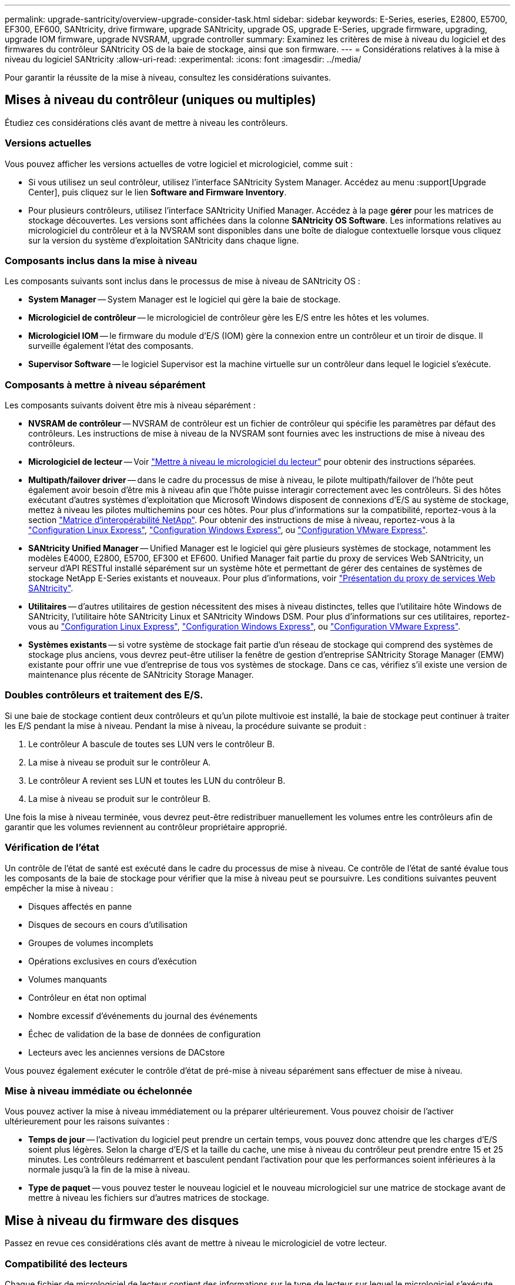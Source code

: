 ---
permalink: upgrade-santricity/overview-upgrade-consider-task.html 
sidebar: sidebar 
keywords: E-Series, eseries, E2800, E5700, EF300, EF600, SANtricity, drive firmware, upgrade SANtricity, upgrade OS, upgrade E-Series, upgrade firmware, upgrading, upgrade IOM firmware, upgrade NVSRAM, upgrade controller 
summary: Examinez les critères de mise à niveau du logiciel et des firmwares du contrôleur SANtricity OS de la baie de stockage, ainsi que son firmware. 
---
= Considérations relatives à la mise à niveau du logiciel SANtricity
:allow-uri-read: 
:experimental: 
:icons: font
:imagesdir: ../media/


[role="lead"]
Pour garantir la réussite de la mise à niveau, consultez les considérations suivantes.



== Mises à niveau du contrôleur (uniques ou multiples)

Étudiez ces considérations clés avant de mettre à niveau les contrôleurs.



=== Versions actuelles

Vous pouvez afficher les versions actuelles de votre logiciel et micrologiciel, comme suit :

* Si vous utilisez un seul contrôleur, utilisez l'interface SANtricity System Manager. Accédez au menu :support[Upgrade Center], puis cliquez sur le lien *Software and Firmware Inventory*.
* Pour plusieurs contrôleurs, utilisez l'interface SANtricity Unified Manager. Accédez à la page *gérer* pour les matrices de stockage découvertes. Les versions sont affichées dans la colonne *SANtricity OS Software*. Les informations relatives au micrologiciel du contrôleur et à la NVSRAM sont disponibles dans une boîte de dialogue contextuelle lorsque vous cliquez sur la version du système d'exploitation SANtricity dans chaque ligne.




=== Composants inclus dans la mise à niveau

Les composants suivants sont inclus dans le processus de mise à niveau de SANtricity OS :

* *System Manager* -- System Manager est le logiciel qui gère la baie de stockage.
* *Micrologiciel de contrôleur* -- le micrologiciel de contrôleur gère les E/S entre les hôtes et les volumes.
* *Micrologiciel IOM* -- le firmware du module d'E/S (IOM) gère la connexion entre un contrôleur et un tiroir de disque. Il surveille également l'état des composants.
* *Supervisor Software* -- le logiciel Supervisor est la machine virtuelle sur un contrôleur dans lequel le logiciel s'exécute.




=== Composants à mettre à niveau séparément

Les composants suivants doivent être mis à niveau séparément :

* *NVSRAM de contrôleur* -- NVSRAM de contrôleur est un fichier de contrôleur qui spécifie les paramètres par défaut des contrôleurs. Les instructions de mise à niveau de la NVSRAM sont fournies avec les instructions de mise à niveau des contrôleurs.
* *Micrologiciel de lecteur* -- Voir link:upgrade-drive-firmware-task.html["Mettre à niveau le micrologiciel du lecteur"] pour obtenir des instructions séparées.
* *Multipath/failover driver* -- dans le cadre du processus de mise à niveau, le pilote multipath/failover de l'hôte peut également avoir besoin d'être mis à niveau afin que l'hôte puisse interagir correctement avec les contrôleurs. Si des hôtes exécutant d'autres systèmes d'exploitation que Microsoft Windows disposent de connexions d'E/S au système de stockage, mettez à niveau les pilotes multichemins pour ces hôtes. Pour plus d'informations sur la compatibilité, reportez-vous à la section https://mysupport.netapp.com/NOW/products/interoperability["Matrice d'interopérabilité NetApp"^]. Pour obtenir des instructions de mise à niveau, reportez-vous à la link:../config-linux/index.html["Configuration Linux Express"], link:../config-windows/index.html["Configuration Windows Express"], ou link:../config-vmware/index.html["Configuration VMware Express"].
* *SANtricity Unified Manager* -- Unified Manager est le logiciel qui gère plusieurs systèmes de stockage, notamment les modèles E4000, E2800, E5700, EF300 et EF600. Unified Manager fait partie du proxy de services Web SANtricity, un serveur d'API RESTful installé séparément sur un système hôte et permettant de gérer des centaines de systèmes de stockage NetApp E-Series existants et nouveaux. Pour plus d'informations, voir link:../web-services-proxy/index.html["Présentation du proxy de services Web SANtricity"].
* *Utilitaires* -- d'autres utilitaires de gestion nécessitent des mises à niveau distinctes, telles que l'utilitaire hôte Windows de SANtricity, l'utilitaire hôte SANtricity Linux et SANtricity Windows DSM. Pour plus d'informations sur ces utilitaires, reportez-vous au link:../config-linux/index.html["Configuration Linux Express"], link:../config-windows/index.html["Configuration Windows Express"], ou link:../config-vmware/index.html["Configuration VMware Express"].
* *Systèmes existants* -- si votre système de stockage fait partie d'un réseau de stockage qui comprend des systèmes de stockage plus anciens, vous devrez peut-être utiliser la fenêtre de gestion d'entreprise SANtricity Storage Manager (EMW) existante pour offrir une vue d'entreprise de tous vos systèmes de stockage. Dans ce cas, vérifiez s'il existe une version de maintenance plus récente de SANtricity Storage Manager.




=== Doubles contrôleurs et traitement des E/S.

Si une baie de stockage contient deux contrôleurs et qu'un pilote multivoie est installé, la baie de stockage peut continuer à traiter les E/S pendant la mise à niveau. Pendant la mise à niveau, la procédure suivante se produit :

. Le contrôleur A bascule de toutes ses LUN vers le contrôleur B.
. La mise à niveau se produit sur le contrôleur A.
. Le contrôleur A revient ses LUN et toutes les LUN du contrôleur B.
. La mise à niveau se produit sur le contrôleur B.


Une fois la mise à niveau terminée, vous devrez peut-être redistribuer manuellement les volumes entre les contrôleurs afin de garantir que les volumes reviennent au contrôleur propriétaire approprié.



=== Vérification de l'état

Un contrôle de l'état de santé est exécuté dans le cadre du processus de mise à niveau. Ce contrôle de l'état de santé évalue tous les composants de la baie de stockage pour vérifier que la mise à niveau peut se poursuivre. Les conditions suivantes peuvent empêcher la mise à niveau :

* Disques affectés en panne
* Disques de secours en cours d'utilisation
* Groupes de volumes incomplets
* Opérations exclusives en cours d'exécution
* Volumes manquants
* Contrôleur en état non optimal
* Nombre excessif d'événements du journal des événements
* Échec de validation de la base de données de configuration
* Lecteurs avec les anciennes versions de DACstore


Vous pouvez également exécuter le contrôle d'état de pré-mise à niveau séparément sans effectuer de mise à niveau.



=== Mise à niveau immédiate ou échelonnée

Vous pouvez activer la mise à niveau immédiatement ou la préparer ultérieurement. Vous pouvez choisir de l'activer ultérieurement pour les raisons suivantes :

* *Temps de jour* -- l'activation du logiciel peut prendre un certain temps, vous pouvez donc attendre que les charges d'E/S soient plus légères. Selon la charge d'E/S et la taille du cache, une mise à niveau du contrôleur peut prendre entre 15 et 25 minutes. Les contrôleurs redémarrent et basculent pendant l'activation pour que les performances soient inférieures à la normale jusqu'à la fin de la mise à niveau.
* *Type de paquet* -- vous pouvez tester le nouveau logiciel et le nouveau micrologiciel sur une matrice de stockage avant de mettre à niveau les fichiers sur d'autres matrices de stockage.




== Mise à niveau du firmware des disques

Passez en revue ces considérations clés avant de mettre à niveau le micrologiciel de votre lecteur.



=== Compatibilité des lecteurs

Chaque fichier de micrologiciel de lecteur contient des informations sur le type de lecteur sur lequel le micrologiciel s'exécute. Vous ne pouvez télécharger le fichier de micrologiciel spécifié que sur un lecteur compatible. System Manager vérifie automatiquement la compatibilité lors du processus de mise à niveau.



=== Méthodes de mise à niveau

Il existe deux types de méthodes de mise à niveau du micrologiciel des lecteurs : en ligne et hors ligne.

|===
| Mise à niveau en ligne | Mise à niveau hors ligne 


 a| 
Lors d'une mise à niveau en ligne, les disques sont mis à niveau séquentiellement, un à la fois. La baie de stockage continue de traiter les E/S pendant la mise à niveau. Il n'est donc pas nécessaire d'arrêter les E/S. Si un lecteur peut effectuer une mise à niveau en ligne, la méthode en ligne est utilisée automatiquement.

Les lecteurs qui peuvent effectuer une mise à niveau en ligne sont les suivants :

* Disques dans un pool optimal
* Disques dans un groupe de volumes redondants optimal (RAID 1, RAID 5 et RAID 6)
* Disques non assignés
* Disques de secours de secours


L'exécution d'une mise à niveau du firmware de disque en ligne peut prendre plusieurs heures, exposant ainsi la baie de stockage à des pannes de volume potentielles. Une défaillance de volume peut se produire dans les cas suivants :

* Dans un groupe de volumes RAID 1 ou RAID 5, un disque tombe en panne pendant la mise à niveau d'un autre disque du groupe de volumes.
* Dans un pool ou un groupe de volumes RAID 6, deux disques tombent en panne pendant la mise à niveau d'un autre disque dans le pool ou le groupe de volumes.

 a| 
Lors d'une mise à niveau hors ligne, tous les lecteurs du même type sont mis à niveau en même temps. Cette méthode nécessite l'arrêt de l'activité d'E/S sur les volumes associés aux disques sélectionnés. Comme plusieurs disques peuvent être mis à niveau simultanément (en parallèle), les temps d'indisponibilité sont considérablement réduits. Si un lecteur ne peut effectuer qu'une mise à niveau hors ligne, la méthode hors ligne est utilisée automatiquement.

Les lecteurs suivants DOIVENT utiliser la méthode offline :

* Disques dans un groupe de volumes non redondant (RAID 0)
* Disques dans un pool ou un groupe de volumes non optimal
* Disques dans SSD cache


|===